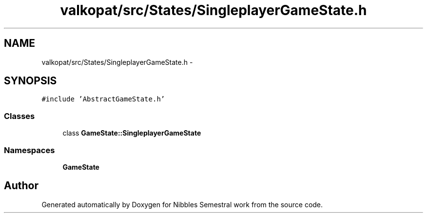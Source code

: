 .TH "valkopat/src/States/SingleplayerGameState.h" 3 "Mon Apr 11 2016" "Nibbles Semestral work" \" -*- nroff -*-
.ad l
.nh
.SH NAME
valkopat/src/States/SingleplayerGameState.h \- 
.SH SYNOPSIS
.br
.PP
\fC#include 'AbstractGameState\&.h'\fP
.br

.SS "Classes"

.in +1c
.ti -1c
.RI "class \fBGameState::SingleplayerGameState\fP"
.br
.in -1c
.SS "Namespaces"

.in +1c
.ti -1c
.RI " \fBGameState\fP"
.br
.in -1c
.SH "Author"
.PP 
Generated automatically by Doxygen for Nibbles Semestral work from the source code\&.
